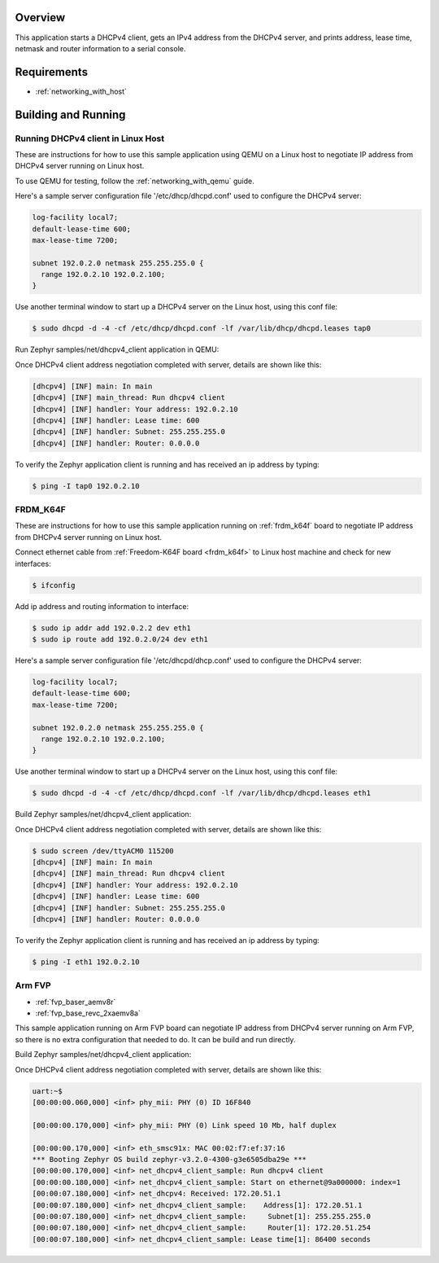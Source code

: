 .. zephyr:code-sample:: dhcpv4-client
   :name: DHCPv4 client
   :relevant-api: dhcpv4 net_mgmt

   Start a DHCPv4 client to obtain an IPv4 address from a DHCPv4 server.

Overview
********

This application starts a DHCPv4 client, gets an IPv4 address from the
DHCPv4 server, and prints address, lease time, netmask and router
information to a serial console.

Requirements
************

- :ref:`networking_with_host`

Building and Running
********************

Running DHCPv4 client in Linux Host
===================================

These are instructions for how to use this sample application using
QEMU on a Linux host to negotiate IP address from DHCPv4 server running
on Linux host.

To use QEMU for testing, follow the :ref:`networking_with_qemu` guide.

Here's a sample server configuration file '/etc/dhcp/dhcpd.conf'
used to configure the DHCPv4 server:

.. code-block:: console

   log-facility local7;
   default-lease-time 600;
   max-lease-time 7200;

   subnet 192.0.2.0 netmask 255.255.255.0 {
     range 192.0.2.10 192.0.2.100;
   }

Use another terminal window to start up a DHCPv4 server on the Linux host,
using this conf file:

.. code-block:: console

    $ sudo dhcpd -d -4 -cf /etc/dhcp/dhcpd.conf -lf /var/lib/dhcp/dhcpd.leases tap0

Run Zephyr samples/net/dhcpv4_client application in QEMU:

.. zephyr-app-commands::
   :zephyr-app: samples/net/dhcpv4_client
   :host-os: unix
   :board: qemu_x86
   :goals: run
   :compact:

Once DHCPv4 client address negotiation completed with server, details
are shown like this:

.. code-block:: console

    [dhcpv4] [INF] main: In main
    [dhcpv4] [INF] main_thread: Run dhcpv4 client
    [dhcpv4] [INF] handler: Your address: 192.0.2.10
    [dhcpv4] [INF] handler: Lease time: 600
    [dhcpv4] [INF] handler: Subnet: 255.255.255.0
    [dhcpv4] [INF] handler: Router: 0.0.0.0

To verify the Zephyr application client is running and has received
an ip address by typing:

.. code-block:: console

    $ ping -I tap0 192.0.2.10


FRDM_K64F
=========

These are instructions for how to use this sample application running on
:ref:`frdm_k64f` board to negotiate IP address from DHCPv4 server running on
Linux host.

Connect ethernet cable from :ref:`Freedom-K64F board <frdm_k64f>` to Linux host
machine and check for new interfaces:

.. code-block:: console

    $ ifconfig

Add ip address and routing information to interface:

.. code-block:: console

    $ sudo ip addr add 192.0.2.2 dev eth1
    $ sudo ip route add 192.0.2.0/24 dev eth1

Here's a sample server configuration file '/etc/dhcpd/dhcp.conf'
used to configure the DHCPv4 server:

.. code-block:: console

   log-facility local7;
   default-lease-time 600;
   max-lease-time 7200;

   subnet 192.0.2.0 netmask 255.255.255.0 {
     range 192.0.2.10 192.0.2.100;
   }

Use another terminal window to start up a DHCPv4 server on the Linux host,
using this conf file:

.. code-block:: console

    $ sudo dhcpd -d -4 -cf /etc/dhcp/dhcpd.conf -lf /var/lib/dhcp/dhcpd.leases eth1

Build Zephyr samples/net/dhcpv4_client application:

.. zephyr-app-commands::
   :zephyr-app: samples/net/dhcpv4_client
   :host-os: unix
   :board: frdm_k64f
   :goals: build flash
   :compact:

Once DHCPv4 client address negotiation completed with server, details
are shown like this:

.. code-block:: console

    $ sudo screen /dev/ttyACM0 115200
    [dhcpv4] [INF] main: In main
    [dhcpv4] [INF] main_thread: Run dhcpv4 client
    [dhcpv4] [INF] handler: Your address: 192.0.2.10
    [dhcpv4] [INF] handler: Lease time: 600
    [dhcpv4] [INF] handler: Subnet: 255.255.255.0
    [dhcpv4] [INF] handler: Router: 0.0.0.0

To verify the Zephyr application client is running and has received
an ip address by typing:

.. code-block:: console

    $ ping -I eth1 192.0.2.10


Arm FVP
========

* :ref:`fvp_baser_aemv8r`
* :ref:`fvp_base_revc_2xaemv8a`

This sample application running on Arm FVP board can negotiate IP
address from DHCPv4 server running on Arm FVP, so there is no extra
configuration that needed to do. It can be build and run directly.

Build Zephyr samples/net/dhcpv4_client application:

.. zephyr-app-commands::
   :zephyr-app: samples/net/dhcpv4_client
   :host-os: unix
   :board: fvp_baser_aemv8r
   :goals: build run
   :compact:

Once DHCPv4 client address negotiation completed with server, details
are shown like this:

.. code-block:: console

    uart:~$
    [00:00:00.060,000] <inf> phy_mii: PHY (0) ID 16F840

    [00:00:00.170,000] <inf> phy_mii: PHY (0) Link speed 10 Mb, half duplex

    [00:00:00.170,000] <inf> eth_smsc91x: MAC 00:02:f7:ef:37:16
    *** Booting Zephyr OS build zephyr-v3.2.0-4300-g3e6505dba29e ***
    [00:00:00.170,000] <inf> net_dhcpv4_client_sample: Run dhcpv4 client
    [00:00:00.180,000] <inf> net_dhcpv4_client_sample: Start on ethernet@9a000000: index=1
    [00:00:07.180,000] <inf> net_dhcpv4: Received: 172.20.51.1
    [00:00:07.180,000] <inf> net_dhcpv4_client_sample:    Address[1]: 172.20.51.1
    [00:00:07.180,000] <inf> net_dhcpv4_client_sample:     Subnet[1]: 255.255.255.0
    [00:00:07.180,000] <inf> net_dhcpv4_client_sample:     Router[1]: 172.20.51.254
    [00:00:07.180,000] <inf> net_dhcpv4_client_sample: Lease time[1]: 86400 seconds
